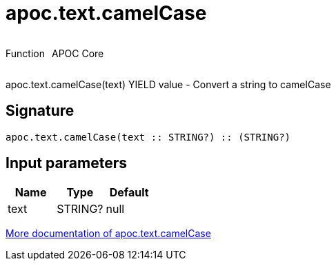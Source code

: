 ////
This file is generated by DocsTest, so don't change it!
////

= apoc.text.camelCase
:description: This section contains reference documentation for the apoc.text.camelCase function.



++++
<div style='display:flex'>
<div class='paragraph type function'><p>Function</p></div>
<div class='paragraph release core' style='margin-left:10px;'><p>APOC Core</p></div>
</div>
++++

apoc.text.camelCase(text) YIELD value - Convert a string to camelCase

== Signature

[source]
----
apoc.text.camelCase(text :: STRING?) :: (STRING?)
----

== Input parameters
[.procedures, opts=header]
|===
| Name | Type | Default 
|text|STRING?|null
|===

xref::misc/text-functions.adoc[More documentation of apoc.text.camelCase,role=more information]

